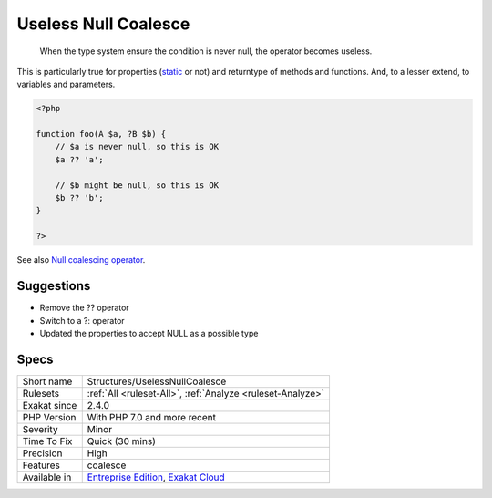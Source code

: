 .. _structures-uselessnullcoalesce:

.. _useless-null-coalesce:

Useless Null Coalesce
+++++++++++++++++++++

  When the type system ensure the condition is never null, the operator becomes useless. 

This is particularly true for properties (`static <https://www.php.net/manual/en/language.oop5.static.php>`_ or not) and returntype of methods and functions. And, to a lesser extend, to variables and parameters.

.. code-block:: php
   
   <?php
   
   function foo(A $a, ?B $b) {
       // $a is never null, so this is OK
       $a ?? 'a';
       
       // $b might be null, so this is OK
       $b ?? 'b';
   }
   
   ?>

See also `Null coalescing operator <https://www.php.net/manual/en/migration70.new-features.php#migration70.new-features.null-coalesce-op>`_.


Suggestions
___________

* Remove the ?? operator
* Switch to a ?: operator
* Updated the properties to accept NULL as a possible type




Specs
_____

+--------------+-------------------------------------------------------------------------------------------------------------------------+
| Short name   | Structures/UselessNullCoalesce                                                                                          |
+--------------+-------------------------------------------------------------------------------------------------------------------------+
| Rulesets     | :ref:`All <ruleset-All>`, :ref:`Analyze <ruleset-Analyze>`                                                              |
+--------------+-------------------------------------------------------------------------------------------------------------------------+
| Exakat since | 2.4.0                                                                                                                   |
+--------------+-------------------------------------------------------------------------------------------------------------------------+
| PHP Version  | With PHP 7.0 and more recent                                                                                            |
+--------------+-------------------------------------------------------------------------------------------------------------------------+
| Severity     | Minor                                                                                                                   |
+--------------+-------------------------------------------------------------------------------------------------------------------------+
| Time To Fix  | Quick (30 mins)                                                                                                         |
+--------------+-------------------------------------------------------------------------------------------------------------------------+
| Precision    | High                                                                                                                    |
+--------------+-------------------------------------------------------------------------------------------------------------------------+
| Features     | coalesce                                                                                                                |
+--------------+-------------------------------------------------------------------------------------------------------------------------+
| Available in | `Entreprise Edition <https://www.exakat.io/entreprise-edition>`_, `Exakat Cloud <https://www.exakat.io/exakat-cloud/>`_ |
+--------------+-------------------------------------------------------------------------------------------------------------------------+


